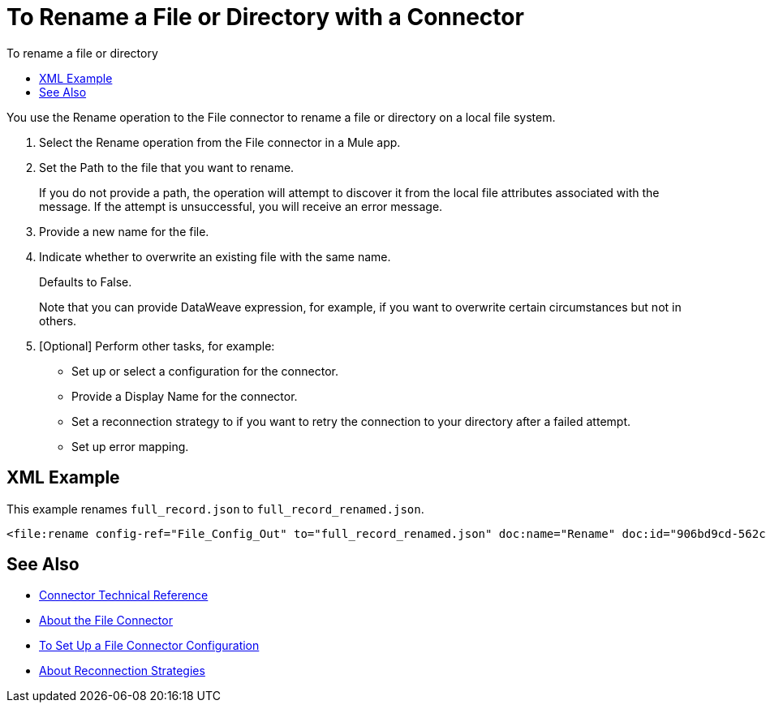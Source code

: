 = To Rename a File or Directory with a Connector
:keywords: file, ftp, connector, operation
:toc:
:toc-title: To rename a file or directory

You use the Rename operation to the File connector to rename a file or directory on a local file system.

. Select the Rename operation from the File connector in a Mule app.
. Set the Path to the file that you want to rename.
+
If you do not provide a path, the operation will attempt to discover it from the local file attributes associated with the message. If the attempt is unsuccessful, you will receive an error message.
+
. Provide a new name for the file.
. Indicate whether to overwrite an existing file with the same name.
+
Defaults to False.
+
Note that you can provide DataWeave expression, for example, if you want to overwrite certain circumstances but not in others.
+
. [Optional] Perform other tasks, for example:
  ** Set up or select a configuration for the connector.
  ** Provide a Display Name for the connector.
  ** Set a reconnection strategy to if you want to retry the connection to your directory after a failed attempt.
  ** Set up error mapping.

== XML Example

This example renames `full_record.json` to `full_record_renamed.json`.

----
<file:rename config-ref="File_Config_Out" to="full_record_renamed.json" doc:name="Rename" doc:id="906bd9cd-562c-4617-b14f-264c1874bfb1" path="full_record.json"/>
----

[[see_also]]
== See Also
* link:/connectors/file-documentation[Connector Technical Reference]
* link:/connectors/file-about-the-file-connector[About the File Connector]
* link:/connectors/file-to-set-up-a-file-connector-config[To Set Up a File Connector Configuration]
* link:/mule-user-guide/reconnection-strategy-about[About Reconnection Strategies]
